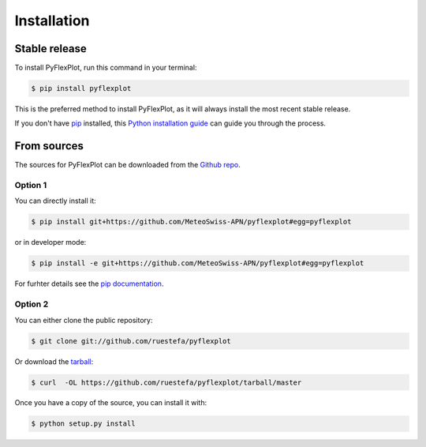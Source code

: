 .. highlight:: shell

============
Installation
============


Stable release
--------------

To install PyFlexPlot, run this command in your terminal:

.. code-block:: console

    $ pip install pyflexplot

This is the preferred method to install PyFlexPlot, as it will always install the most recent stable release.

If you don't have `pip`_ installed, this `Python installation guide`_ can guide
you through the process.

.. _pip: https://pip.pypa.io
.. _Python installation guide: http://docs.python-guide.org/en/latest/starting/installation/


From sources
------------

The sources for PyFlexPlot can be downloaded from the `Github repo`_.

Option 1
^^^^^^^^
You can directly install it:

.. code-block:: console

    $ pip install git+https://github.com/MeteoSwiss-APN/pyflexplot#egg=pyflexplot

or in developer mode:

.. code-block:: console

    $ pip install -e git+https://github.com/MeteoSwiss-APN/pyflexplot#egg=pyflexplot

For furhter details see the `pip documentation`_.

Option 2
^^^^^^^^
You can either clone the public repository:

.. code-block:: console

    $ git clone git://github.com/ruestefa/pyflexplot

Or download the `tarball`_:

.. code-block:: console

    $ curl  -OL https://github.com/ruestefa/pyflexplot/tarball/master

Once you have a copy of the source, you can install it with:

.. code-block:: console

    $ python setup.py install


.. _`pip documentation`: https://pip.pypa.io/en/stable/reference/pip_install/#vcs-support
.. _Github repo: https://github.com/MeteoSwiss-APN/pyflexplot
.. _tarball: https://github.com/MeteoSwiss-APN/pyflexplot/tarball/master
